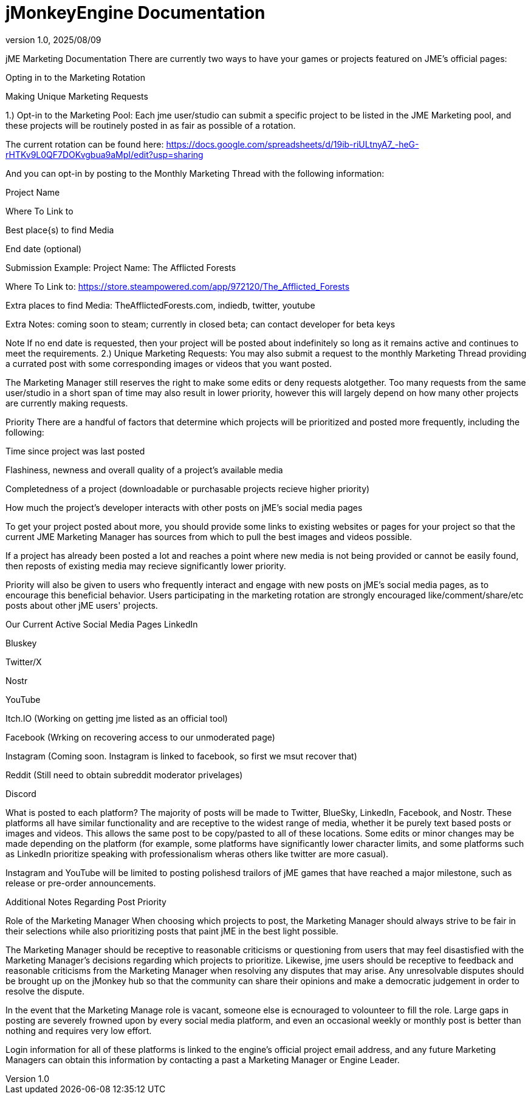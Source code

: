 = jMonkeyEngine Documentation
:revnumber: 1.0
:revdate: 2025/08/09
:keywords: documentation, marketing, social, media

jME Marketing Documentation
There are currently two ways to have your games or projects featured on JME’s official pages:

Opting in to the Marketing Rotation

Making Unique Marketing Requests

1.) Opt-in to the Marketing Pool:
Each jme user/studio can submit a specific project to be listed in the JME Marketing pool, and these projects will be routinely posted in as fair as possible of a rotation.

The current rotation can be found here: https://docs.google.com/spreadsheets/d/19ib-riULtnyA7_-heG-rHTKv9L0QF7DOKvgbua9aMpI/edit?usp=sharing

And you can opt-in by posting to the Monthly Marketing Thread with the following information:

Project Name

Where To Link to

Best place{s) to find Media

End date (optional)

Submission Example:
Project Name: The Afflicted Forests

Where To Link to: https://store.steampowered.com/app/972120/The_Afflicted_Forests

Extra places to find Media: TheAfflictedForests.com, indiedb, twitter, youtube

Extra Notes: coming soon to steam; currently in closed beta; can contact developer for beta keys

Note
If no end date is requested, then your project will be posted about indefinitely so long as it remains active and continues to meet the requirements.
2.) Unique Marketing Requests:
You may also submit a request to the monthly Marketing Thread providing a currated post with some corresponding images or videos that you want posted.

The Marketing Manager still reserves the right to make some edits or deny requests alotgether. Too many requests from the same user/studio in a short span of time may also result in lower priority, however this will largely depend on how many other projects are currently making requests.

Priority
There are a handful of factors that determine which projects will be prioritized and posted more frequently, including the following:

Time since project was last posted

Flashiness, newness and overall quality of a project’s available media

Completedness of a project (downloadable or purchasable projects recieve higher priority)

How much the project’s developer interacts with other posts on jME’s social media pages

To get your project posted about more, you should provide some links to existing websites or pages for your project so that the current JME Marketing Manager has sources from which to pull the best images and videos possible.

If a project has already been posted a lot and reaches a point where new media is not being provided or cannot be easily found, then reposts of existing media may recieve significantly lower priority.

Priority will also be given to users who frequently interact and engage with new posts on jME’s social media pages, as to encourage this beneficial behavior. Users participating in the marketing rotation are strongly encouraged like/comment/share/etc posts about other jME users' projects.

Our Current Active Social Media Pages
LinkedIn

Bluskey

Twitter/X

Nostr

YouTube

Itch.IO (Working on getting jme listed as an official tool)

Facebook (Wrking on recovering access to our unmoderated page)

Instagram (Coming soon. Instagram is linked to facebook, so first we msut recover that)

Reddit (Still need to obtain subreddit moderator privelages)

Discord

What is posted to each platform?
The majority of posts will be made to Twitter, BlueSky, LinkedIn, Facebook, and Nostr. These platforms all have similar functionality and are receptive to the widest range of media, whether it be purely text based posts or images and videos. This allows the same post to be copy/pasted to all of these locations. Some edits or minor changes may be made depending on the platform (for example, some platforms have significantly lower character limits, and some platforms such as LinkedIn prioritize speaking with professionalism wheras others like twitter are more casual).

Instagram and YouTube will be limited to posting polishesd trailors of jME games that have reached a major milestone, such as release or pre-order announcements.

Additional Notes Regarding Post Priority

Role of the Marketing Manager
When choosing which projects to post, the Marketing Manager should always strive to be fair in their selections while also prioritizing posts that paint jME in the best light possible.

The Marketing Manager should be receptive to reasonable criticisms or questioning from users that may feel disastisfied with the Marketing Manager’s decisions regarding which projects to prioritize. Likewise, jme users should be receptive to feedback and reasonable criticisms from the Marketing Manager when resolving any disputes that may arise. Any unresolvable disputes should be brought up on the jMonkey hub so that the community can share their opinions and make a democratic judgement in order to resolve the dispute.

In the event that the Marketing Manage role is vacant, someone else is ecnouraged to volounteer to fill the role. Large gaps in posting are severely frowned upon by every social media platform, and even an occasional weekly or monthly post is better than nothing and requires very low effort.

Login information for all of these platforms is linked to the engine’s official project email address, and any future Marketing Managers can obtain this information by contacting a past a Marketing Manager or Engine Leader.

